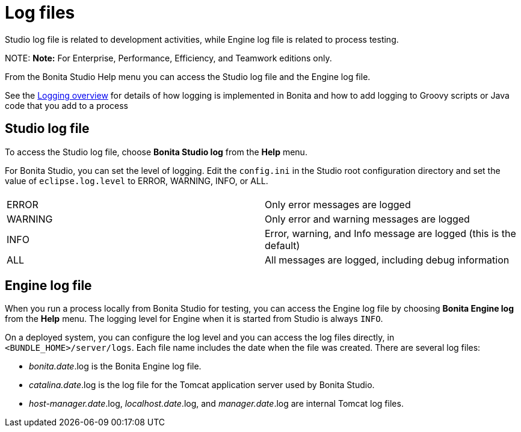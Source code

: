 = Log files

Studio log file is related to development activities, while Engine log file is related to process testing.

NOTE:
*Note:* For Enterprise, Performance, Efficiency, and Teamwork editions only.


From the Bonita Studio Help menu you can access the Studio log file
and the Engine log file.

See the xref:logging.adoc[Logging overview] for details of how logging is implemented in Bonita and how to add logging to Groovy scripts or Java code that you add to a process

== Studio log file

To access the Studio log file, choose *Bonita Studio log* from the *Help* menu.

For Bonita Studio, you can set the level of logging. Edit the `config.ini` in the Studio root configuration directory and set the value of `eclipse.log.level` to ERROR, WARNING, INFO, or ALL.

|===
|  |

| ERROR
| Only error messages are logged

| WARNING
| Only error and warning messages are logged

| INFO
| Error, warning, and Info message are logged (this is the default)

| ALL
| All messages are logged, including debug information
|===

== Engine log file

When you run a process locally from Bonita Studio for testing, you can access the Engine log file by choosing *Bonita Engine log* from the *Help* menu.
The logging level for Engine when it is started from Studio is always `INFO`.

On a deployed system, you can configure the log level and you can access the log files directly, in `<BUNDLE_HOME>/server/logs`.
Each file name includes the date when the file was created. There are several log files:

* _bonita.date_.log is the Bonita Engine log file.
* _catalina.date_.log is the log file for the Tomcat application server used by Bonita Studio.
* _host-manager.date_.log, _localhost.date_.log, and _manager.date_.log are internal Tomcat log files.
